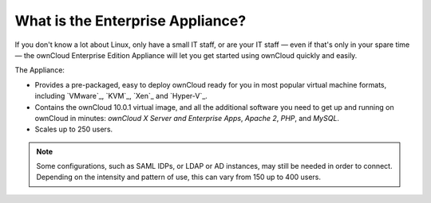 =================================
What is the Enterprise Appliance?
=================================

If you don't know a lot about Linux, only have a small IT staff, or are your IT staff — even if that's only in your spare time — the ownCloud Enterprise Edition Appliance will let you get started using ownCloud quickly and easily.

The Appliance:

- Provides a pre-packaged, easy to deploy ownCloud ready for you in most popular virtual machine formats, including `VMware`_, `KVM`_, `Xen`_ and `Hyper-V`_.
- Contains the ownCloud 10.0.1 virtual image, and all the additional software you need to get up and running on ownCloud in minutes: *ownCloud X Server and Enterprise Apps*, *Apache 2*, *PHP*, and *MySQL*.
- Scales up to 250 users.

.. note:: 
   Some configurations, such as SAML IDPs, or LDAP or AD instances, may still be needed in order to connect.
   Depending on the intensity and pattern of use, this can vary from 150 up to 400 users.
